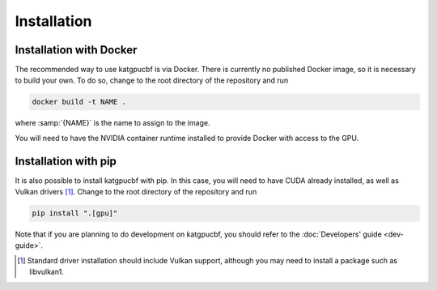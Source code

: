 Installation
============

Installation with Docker
------------------------
The recommended way to use katgpucbf is via Docker. There is currently no
published Docker image, so it is necessary to build your own. To do so, change
to the root directory of the repository and run

.. code:: sh

   docker build -t NAME .

where :samp:`{NAME}` is the name to assign to the image.

You will need to have the NVIDIA container runtime installed to provide Docker
with access to the GPU.

Installation with pip
---------------------
It is also possible to install katgpucbf with pip. In this case, you will need
to have CUDA already installed, as well as Vulkan drivers [#]_. Change to the
root directory of the repository and run

.. code:: sh

   pip install ".[gpu]"

Note that if you are planning to do development on katgpucbf, you should refer
to the :doc:`Developers' guide <dev-guide>`.

.. [#] Standard driver installation should include Vulkan support, although you
   may need to install a package such as libvulkan1.
